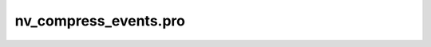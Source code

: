nv\_compress\_events.pro
===================================================================================================



























